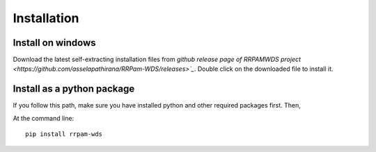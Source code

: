 ============
Installation
============

Install on windows
------------------
Download the latest self-extracting installation files from `github release page of RRPAMWDS project <https://github.com/asselapathirana/RRPam-WDS/releases>`_`. Double click on the downloaded file to install it.

Install as a python package
----------------------------

If you follow this path, make sure you have installed python and other required packages first. Then, 

At the command line::

    pip install rrpam-wds
